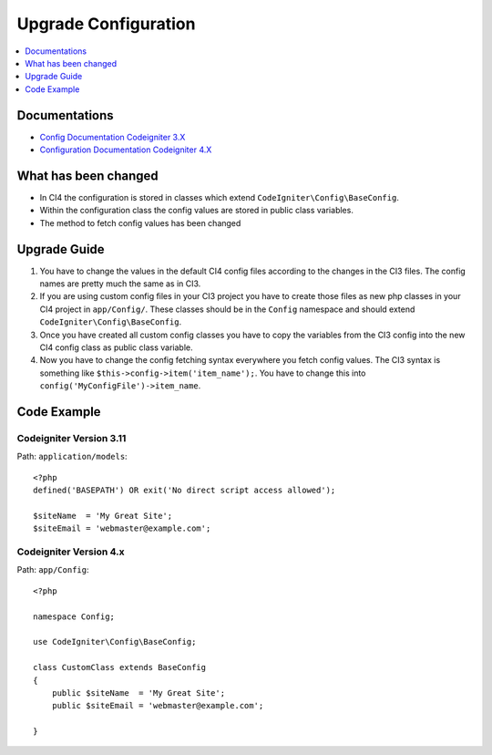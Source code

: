 Upgrade Configuration
###############################################################################

.. contents::
    :local:
    :depth: 1


Documentations
============================================================

- `Config Documentation Codeigniter 3.X <http://codeigniter.com/userguide3/libraries/config.html>`_
- `Configuration Documentation Codeigniter 4.X </general/configuration.html>`_


What has been changed
============================================================
- In CI4 the configuration is stored in classes which extend ``CodeIgniter\Config\BaseConfig``.
- Within the configuration class the config values are stored in public class variables.
- The method to fetch config values has been changed

Upgrade Guide
============================================================
1. You have to change the values in the default CI4 config files according to the changes in the CI3 files. The config names are pretty much the same as in CI3.
2. If you are using custom config files in your CI3 project you have to create those files as new php classes in your CI4 project in ``app/Config/``. These classes should be in the ``Config`` namespace and should extend ``CodeIgniter\Config\BaseConfig``.
3. Once you have created all custom config classes you have to copy the variables from the CI3 config into the new CI4 config class as public class variable.
4. Now you have to change the config fetching syntax everywhere you fetch config values. The CI3 syntax is something like ``$this->config->item('item_name');``. You have to change this into ``config('MyConfigFile')->item_name``.

Code Example
============================================================

Codeigniter Version 3.11
-------------------------------------------------------
Path: ``application/models``::

    <?php
    defined('BASEPATH') OR exit('No direct script access allowed');

    $siteName  = 'My Great Site';
    $siteEmail = 'webmaster@example.com';

Codeigniter Version 4.x
-------------------------------------------------------
Path: ``app/Config``::

    <?php

    namespace Config;

    use CodeIgniter\Config\BaseConfig;

    class CustomClass extends BaseConfig
    {
        public $siteName  = 'My Great Site';
        public $siteEmail = 'webmaster@example.com';

    }
